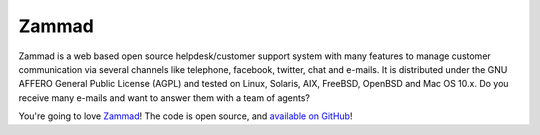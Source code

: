 Zammad
******

Zammad is a web based open source helpdesk/customer support system with many
features to manage customer communication via several channels like telephone,
facebook, twitter, chat and e-mails. It is distributed under the GNU AFFERO
General Public License (AGPL) and tested on Linux, Solaris, AIX, FreeBSD,
OpenBSD and Mac OS 10.x. Do you receive many e-mails and want to answer them
with a team of agents?

You're going to love Zammad_!
The code is open source, and `available on GitHub`_!

.. _Zammad: https://zammad.org/
.. _available on GitHub: https://github.com/zammad/zammad

